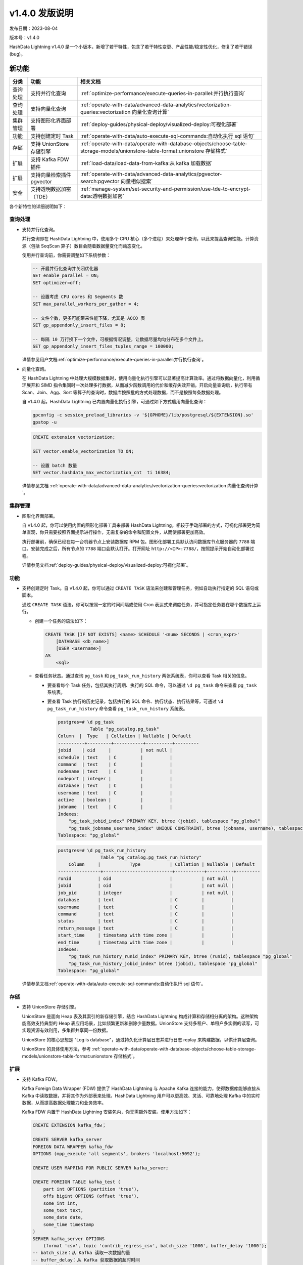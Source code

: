 .. raw:: latex

   \newpage

v1.4.0 发版说明
===============

发布日期：2023-08-04

版本号：v1.4.0

HashData Lightning v1.4.0 是一个小版本，新增了若干特性，包含了若干特性变更、产品性能/稳定性优化，修复了若干错误
(bug)。

新功能
--------

.. list-table::
   :header-rows: 1
   :align: left

   * - 分类
     - 功能
     - 相关文档
   * - 查询处理
     - 支持并行化查询
     - :ref:`optimize-performance/execute-queries-in-parallel:并行执行查询`
   * - 查询处理
     - 支持向量化查询
     - :ref:`operate-with-data/advanced-data-analytics/vectorization-queries:vectorization 向量化查询计算`
   * - 集群管理
     - 支持图形化界面部署
     - :ref:`deploy-guides/physical-deploy/visualized-deploy:可视化部署`
   * - 功能
     - 支持创建定时 Task
     - :ref:`operate-with-data/auto-execute-sql-commands:自动化执行 sql 语句`
   * - 存储
     - 支持 UnionStore 存储引擎
     - :ref:`operate-with-data/operate-with-database-objects/choose-table-storage-models/unionstore-table-format:unionstore 存储格式`
   * - 扩展
     - 支持 Kafka FDW 插件
     - :ref:`load-data/load-data-from-kafka:从 kafka 加载数据`
   * - 扩展
     - 支持向量检索插件 pgvector
     - :ref:`operate-with-data/advanced-data-analytics/pgvector-search:pgvector 向量相似搜索`
   * - 安全
     - 支持透明数据加密（TDE）
     - :ref:`manage-system/set-security-and-permission/use-tde-to-encrypt-data:透明数据加密`

各个新特性的详细说明如下：

查询处理
~~~~~~~~~~

-  支持并行化查询。

   并行查询即在 HashData Lightning 中，使用多个 CPU 核心（多个进程）来处理单个查询，以此来提高查询性能。计算资源（包括 SeqScan 算子）数目会随着数据量变化而动态变化。

   使用并行查询前，你需要调整如下系统参数：

   .. code:: sql

      -- 开启并行化查询并关闭优化器
      SET enable_parallel = ON;
      SET optimizer=off;

      -- 设置考虑 CPU cores 和 Segments 数
      SET max_parallel_workers_per_gather = 4;

      -- 文件个数，更多可能带来性能下降，尤其是 AOCO 表
      SET gp_appendonly_insert_files = 8;

      -- 每隔 10 万行换下一个文件，可根据情况调整，让数据尽量均匀分布在多个文件上。
      SET gp_appendonly_insert_files_tuples_range = 100000;

   详情参见用户文档\ :ref:`optimize-performance/execute-queries-in-parallel:并行执行查询`\ 。

-  向量化查询。

   在 HashData Lightning 中处理大规模数据集时，使用向量化执行引擎可以显著提高计算效率。通过将数据向量化，利用循环展开和 SIMD 指令集同时一次处理多行数据，从而减少函数调用的代价和缓存失效开销。开启向量查询后，执行带有 Scan、Join、Agg、Sort 等算子的查询时，数据库按照批的方式处理数据，而不是按照每条数据处理。

   自 v1.4.0 起，HashData Lightning 已内置向量化执行引擎，可通过如下方式启用向量化查询：

   .. code:: shell

      gpconfig -c session_preload_libraries -v '${GPHOME}/lib/postgresql/${EXTENSION}.so'
      gpstop -u

   .. code:: sql

      CREATE extension vectorization;

      SET vector.enable_vectorization TO ON;

      -- 设置 batch 数量
      SET vector.hashdata_max_vectorization_cnt  ti 16384;

   详情参见文档 :ref:`operate-with-data/advanced-data-analytics/vectorization-queries:vectorization 向量化查询计算`\ 。

集群管理
~~~~~~~~~~

-  图形化界面部署。

   自 v1.4.0 起，你可以使用内置的图形化部署工具来部署 HashData Lightning。相较于手动部署的方式，可视化部署更为简单直观，你只需要按照界面提示进行操作，无需复杂的命令和配置文件，从而使部署更加高效。

   执行部署前，确保已经在每一台机器节点上安装数据库 RPM 包。图形化部署工具默认访问数据库节点服务器的 ``7788`` 端口。安装完成之后，所有节点的 ``7788`` 端口会默认打开。打开网址 ``http://<IP>:7788/``\ ，按照提示开始自动化部署过程。

   详情参见文档\ :ref:`deploy-guides/physical-deploy/visualized-deploy:可视化部署`\ 。

功能
~~~~~~

-  支持创建定时 Task。自 v1.4.0 起，你可以通过 ``CREATE TASK`` 语法来创建和管理任务，例如自动执行指定的 SQL 语句或脚本。

   通过 ``CREATE TASK`` 语法，你可以按照一定的时间间隔或使用 Cron 表达式来调度任务，并可指定任务要在哪个数据库上运行。

   -  创建一个任务的语法如下：

      .. code:: sql

         CREATE TASK [IF NOT EXISTS] <name> SCHEDULE '<num> SECONDS | <cron_expr>'
             [DATABASE <db_name>]
             [USER <username>]
         AS
             <sql>

   -  查看任务状态。通过查询 ``pg_task`` 和 ``pg_task_run_history`` 两张系统表，你可以查看 Task 相关的信息。

      -  要查看每个 Task 任务，包括其执行周期、执行的 SQL 命令，可以通过 ``\d pg_task`` 命令来查看 ``pg_task`` 系统表。

      -  要查看 Task 执行的历史记录，包括执行的 SQL 命令、执行状态、执行结果等，可通过 ``\d pg_task_run_history`` 命令查看 ``pg_task_run_history`` 系统表。

         .. code:: sql

            postgres=# \d pg_task
                        Table "pg_catalog.pg_task"
            Column  |  Type   | Collation | Nullable | Default
            ----------+---------+-----------+----------+---------
            jobid    | oid     |           | not null |
            schedule | text    | C         |          |
            command  | text    | C         |          |
            nodename | text    | C         |          |
            nodeport | integer |           |          |
            database | text    | C         |          |
            username | text    | C         |          |
            active   | boolean |           |          |
            jobname  | text    | C         |          |
            Indexes:
                "pg_task_jobid_index" PRIMARY KEY, btree (jobid), tablespace "pg_global"
                "pg_task_jobname_username_index" UNIQUE CONSTRAINT, btree (jobname, username), tablespace "pg_global"
            Tablespace: "pg_global"

         .. code:: sql

            postgres=# \d pg_task_run_history
                            Table "pg_catalog.pg_task_run_history"
                Column     |           Type           | Collation | Nullable | Default
            ----------------+--------------------------+-----------+----------+---------
            runid          | oid                      |           | not null |
            jobid          | oid                      |           | not null |
            job_pid        | integer                  |           | not null |
            database       | text                     | C         |          |
            username       | text                     | C         |          |
            command        | text                     | C         |          |
            status         | text                     | C         |          |
            return_message | text                     | C         |          |
            start_time     | timestamp with time zone |           |          |
            end_time       | timestamp with time zone |           |          |
            Indexes:
                "pg_task_run_history_runid_index" PRIMARY KEY, btree (runid), tablespace "pg_global"
                "pg_task_run_history_jobid_index" btree (jobid), tablespace "pg_global"
            Tablespace: "pg_global"

   详情参见文档\ :ref:`operate-with-data/auto-execute-sql-commands:自动化执行 sql 语句`\ 。

存储
~~~~~~

-  支持 UnionStore 存储引擎。

   UnionStore 是面向 Heap 表及其索引的新存储引擎，结合 HashData Lightning 构成计算和存储相分离的架构。这种架构能高效支持典型的 Heap 表应用场景，比如频繁更新和删除少量数据。UnionStore 支持多租户、单租户多实例的读写，可实现资源有效利用，多集群共享同一份数据。

   UnionStore 的核心思想是 "Log is database"，通过持久化计算层日志并进行日志 replay 来构建数据，以供计算层查询。

   UnionStore 的具体使用方法，参考 :ref:`operate-with-data/operate-with-database-objects/choose-table-storage-models/unionstore-table-format:unionstore 存储格式`\ 。

扩展
~~~~~~

-  支持 Kafka FDW。

   Kafka Foreign Data Wrapper (FDW) 提供了 HashData Lightning 与 Apache Kafka 连接的能力，使得数据库能够直接从 Kafka 中读取数据，并将其作为外部表来处理。HashData Lightning 用户可以更高效、灵活、可靠地处理 Kafka 中的实时数据，从而提高数据处理能力和业务效率。

   Kafka FDW 内置于 HashData Lightning 安装包内，你无需额外安装。使用方法如下：

   .. code:: sql

      CREATE EXTENSION kafka_fdw；

      CREATE SERVER kafka_server
      FOREIGN DATA WRAPPER kafka_fdw
      OPTIONS (mpp_execute 'all segments', brokers 'localhost:9092');

      CREATE USER MAPPING FOR PUBLIC SERVER kafka_server;

      CREATE FOREIGN TABLE kafka_test (
          part int OPTIONS (partition 'true'),
          offs bigint OPTIONS (offset 'true'),
          some_int int,
          some_text text,
          some_date date,
          some_time timestamp
      )
      SERVER kafka_server OPTIONS
          (format 'csv', topic 'contrib_regress_csv', batch_size '1000', buffer_delay '1000');
      -- batch_size：从 Kafka 读取一次数据的量
      -- buffer_delay：从 Kafka 获取数据的超时时间
      -- 目前仅支持 CSV 和 JSON 两种数据格式

   详情参见文档\ :ref:`load-data/load-data-from-kafka:从 kafka 加载数据`\ 。

-  支持向量检索插件 pgvector。

   pgvector 是一款开源的向量相似搜索插件，支持精确和近似最近邻搜索，以及 L2 距离、内积和余弦距离。自 v1.4.0 起，HashData Lightning 支持通过 SQL 语句使用 pgvector 来进行数据存储、查询、索引、混合搜索等操作。

   pgvector 已内置于 HashData Lightning 安装包内，无需额外安装。可通过 SQL 命令 ``CREATE EXTENSION vector;`` 开始使用插件。

   详情参见文档 :ref:`operate-with-data/advanced-data-analytics/pgvector-search:pgvector 向量相似搜索`\ 。

安全
~~~~~~

-  支持透明数据加密 (TDE)。

   为了更好地保护用户数据安全，自 v1.4.0 起，HashData Lightning 支持透明数据加密 TDE (Transparent Data  Encryption)。数据透明加密是数据库用于加密数据文件的一种技术。

   “数据”指数据库数据。文件在硬盘上是密文，在内存中是明文。TDE 解决了保护静止数据的问题，也称为静态数据加密。“透明”是指加密对用户来说是透明的，用户无需更改原有的操作习惯，用户和应用程序都无需关注密钥管理或者加密/解密过程。

   使用方式：确保已安装 OpenSSL。在部署 HashData Lightning 时，使用 ``gpinitsystem`` 进行初始化数据库时候，指定 ``-T`` 参数即可开启 TDE。HashData Lightning 支持 AES 和 SM4 两种加密算法，开启的方法如下：

   .. code:: bash

      # 开启TDE特性，并指定加密算法为 AES
      gpinitsystem -c gpinitsystem_config -T AES256

      # 开启TDE特性，并指定加密算法为 SM4
      gpinitsystem -c gpinitsystem_config -T SM4

   详情参见文档\ :ref:`manage-system/set-security-and-permission/use-tde-to-encrypt-data:透明数据加密`\ 。

变更说明
----------

SQL 语法变更说明
~~~~~~~~~~~~~~~~

无

功能变更说明
~~~~~~~~~~~~~

无

参数变更说明
~~~~~~~~~~~~

无

Bug 修复
--------

-  修复了 AOCO 表内存越界的问题。该 Bug 导致的报错如下所示：

   .. code:: sql

      SET default_table_access_method=ao_column;
      CREATE temp TABLE nocolumns();

      SELECT EXISTS(SELECT * FROM nocolumns);

      WARNING:  detected write past chunk end in ExecutorState 0x8f79b78  (seg0 slice1 127.0.1.1:7002 pid=16215)

-  修复了在 AOCO 表上初始化 Rescan 报错的问题。该 Bug 导致的报错如下所示：

   .. code:: sql

      SELECT pct, count(unique1) FROM  (VALUES (0),(100)) v(pct),  LATERAL (select * from tenk1 tablesample system (pct)) ss   group by pct;

      ERROR:  Unexpected internal error (assert.c:48)  (seg2 slice1 127.0.1.1:7004 pid=25898) (assert.c:48)DETAIL:  FailedAssertion("scan->columnScanInfo.relationTupleDesc", File: "aocsam.c", Line: 302)

-  修复了特定情况下执行计划中出现错误的 Locus 信息。

-  修复前执行计划中的错误 Locus 信息：

   .. code:: sql

      explain(costs off, locus) select distinct min(c1), max(c1) from t1;
      QUERY PLAN
      ----------

      Unique
      Locus: Entry
      Group Key: (min(c1)), (max(c1))
      ->  Sort
      Locus: SingleQE
      Sort Key: (min(c1)), (max(c1))
      ->  Aggregate
      Locus: SingleQE
      ->  Gather Motion 3:1  (slice1; segments: 3)
      Locus: SingleQE
      ->  Seq Scan on t1
      Locus: Hashed

-  修复后执行计划中的正确 Locus 信息：

   .. code:: sql

      explain(costs off, locus) select distinct min(f1), max(f1) from t1;
                              QUERY PLAN
      ------------------------------------------------------------
      Unique
      Locus: Entry
      Group Key: (min(f1)), (max(f1))
      ->  Sort
              Locus: Entry
              Sort Key: (min(f1)), (max(f1))
              ->  Aggregate
                  Locus: Entry
                  ->  Gather Motion 3:1  (slice1; segments: 3)
                          Locus: Entry
                          ->  Seq Scan on t1
                              Locus: Hashed
